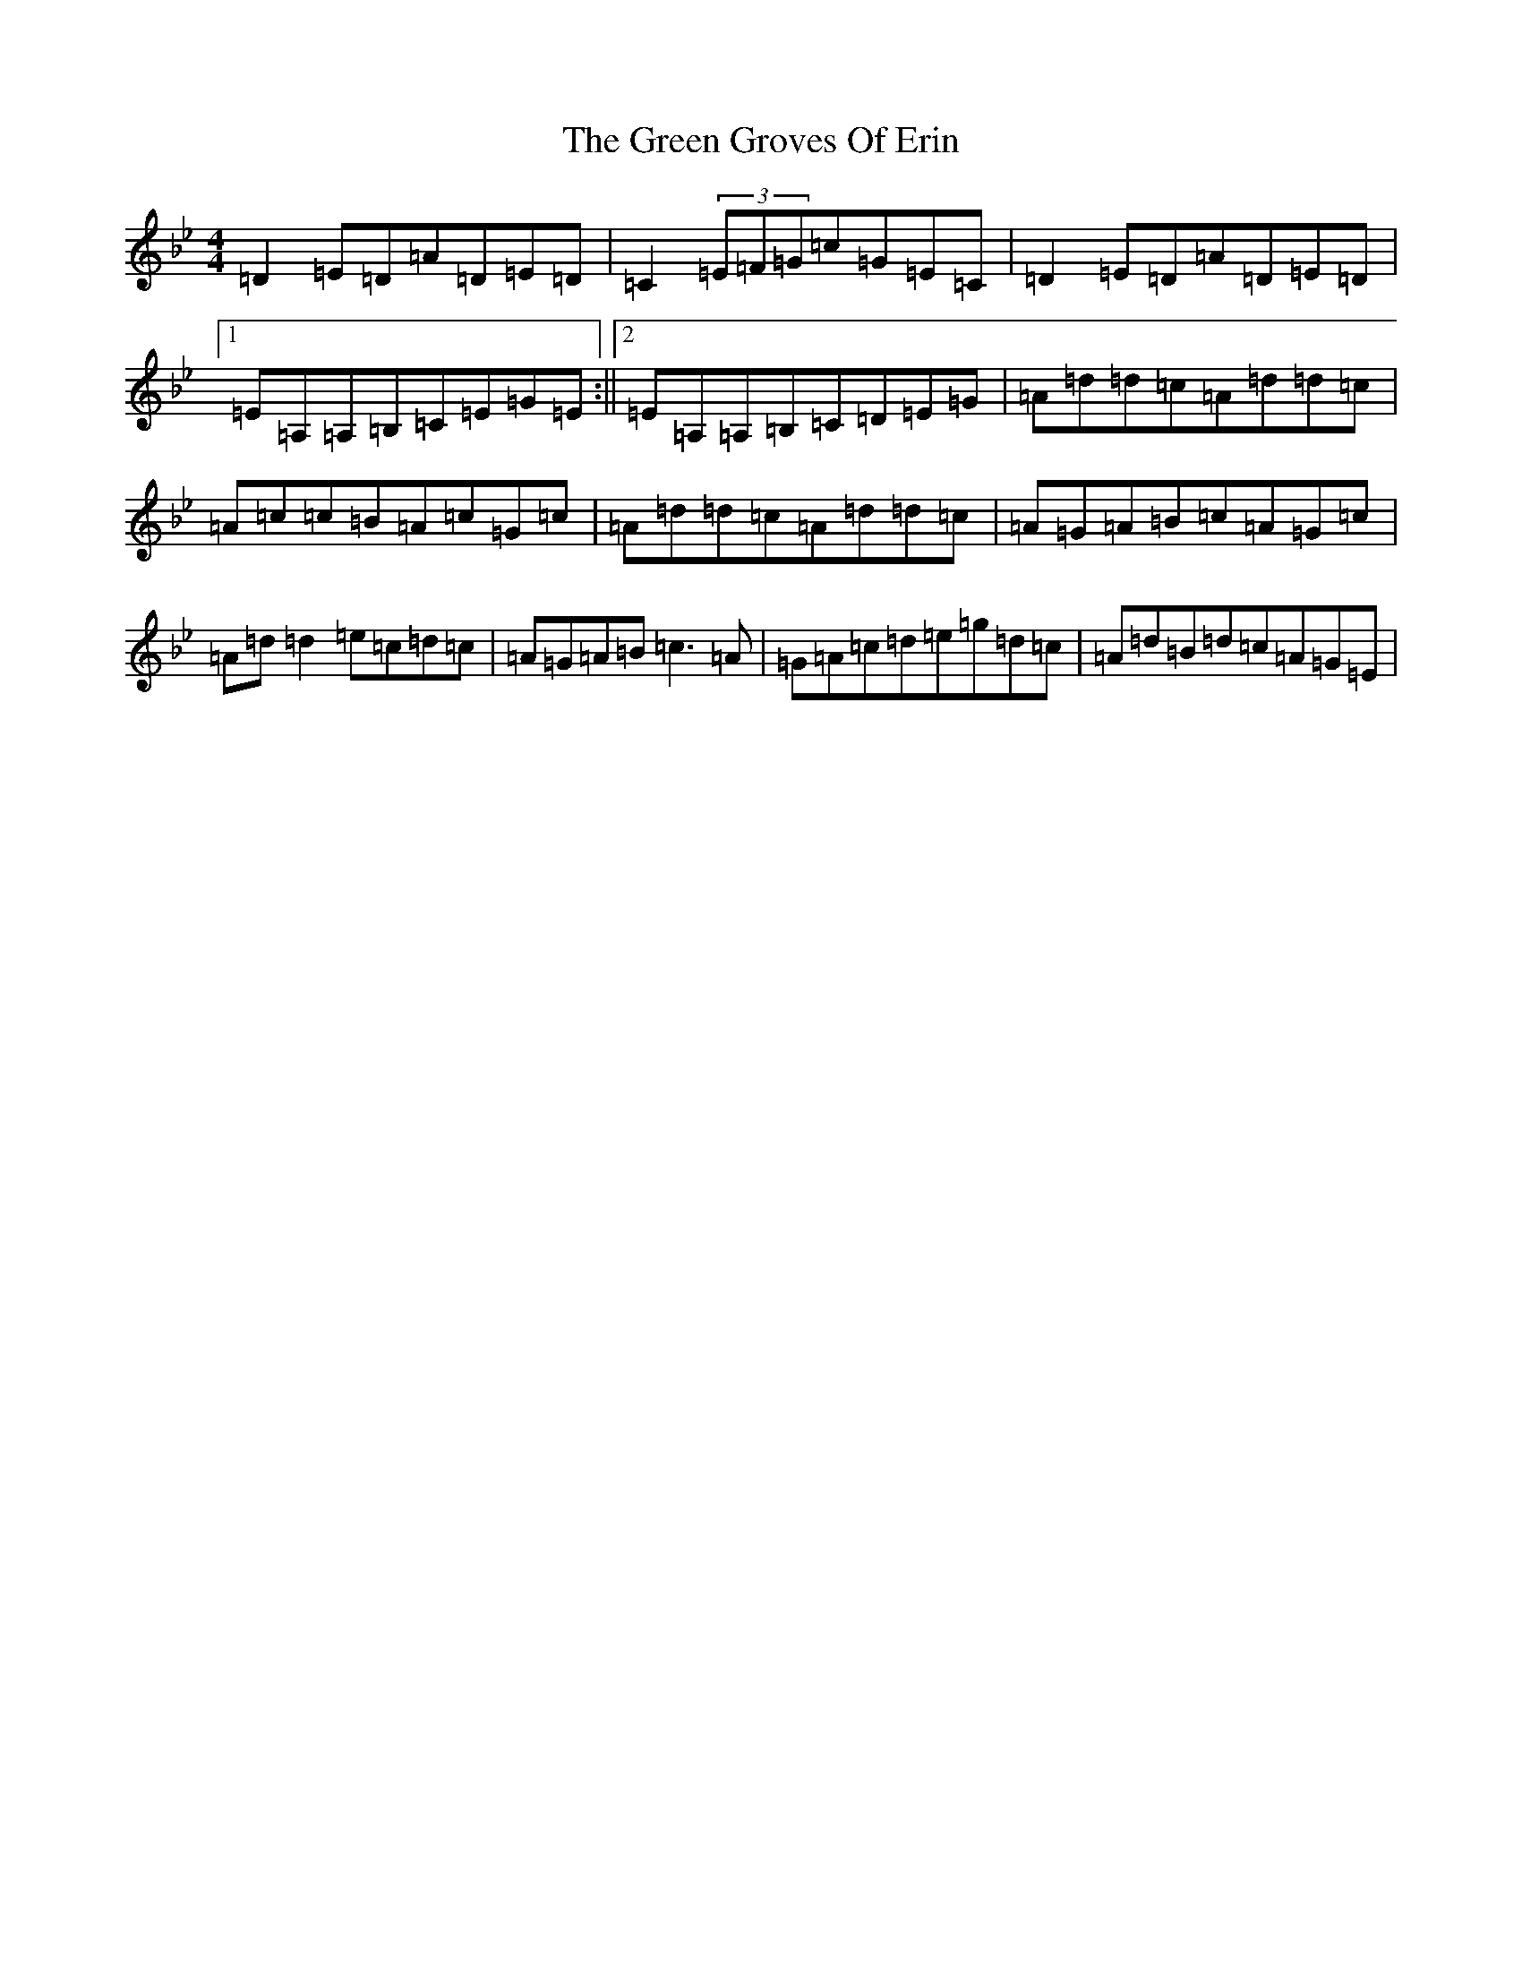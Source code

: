 X: 8389
T: Green Groves Of Erin, The
S: https://thesession.org/tunes/41#setting12458
Z: A Dorian
R: reel
M:4/4
L:1/8
K: C Dorian
=D2=E=D=A=D=E=D|=C2(3=E=F=G=c=G=E=C|=D2=E=D=A=D=E=D|1=E=A,=A,=B,=C=E=G=E:||2=E=A,=A,=B,=C=D=E=G|=A=d=d=c=A=d=d=c|=A=c=c=B=A=c=G=c|=A=d=d=c=A=d=d=c|=A=G=A=B=c=A=G=c|=A=d=d2=e=c=d=c|=A=G=A=B=c3=A|=G=A=c=d=e=g=d=c|=A=d=B=d=c=A=G=E|